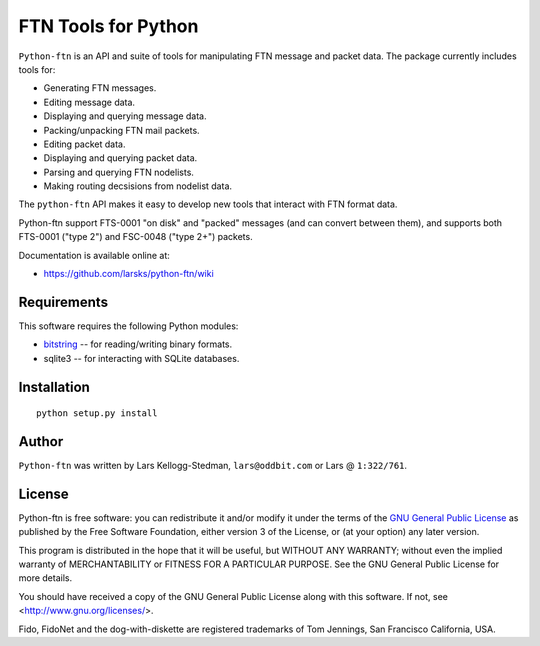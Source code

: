 ====================
FTN Tools for Python
====================

``Python-ftn`` is an API and suite of tools for manipulating FTN message and
packet data.  The package currently includes tools for:

- Generating FTN messages.  
- Editing message data.  
- Displaying and querying message data.  
- Packing/unpacking FTN mail packets.  
- Editing packet data.  
- Displaying and querying packet data.  
- Parsing and querying FTN nodelists.  
- Making routing decsisions from nodelist data.

The ``python-ftn`` API makes it easy to develop new tools that interact with
FTN format data.

Python-ftn support FTS-0001 "on disk" and "packed" messages (and can
convert between them), and supports both FTS-0001 ("type 2") and FSC-0048
("type 2+") packets.

Documentation is available online at:

- https://github.com/larsks/python-ftn/wiki

Requirements
============

This software requires the following Python modules:

- `bitstring`_ -- for reading/writing binary formats.
- sqlite3 -- for interacting with SQLite databases.

.. _bitstring: http://code.google.com/p/python-bitstring/

Installation
============

::

  python setup.py install

Author
======

``Python-ftn`` was written by Lars Kellogg-Stedman, ``lars@oddbit.com`` or
Lars @ ``1:322/761``.

License
=======

Python-ftn is free software: you can redistribute it and/or modify it under
the terms of the `GNU General Public License`_ as published by the Free
Software Foundation, either version 3 of the License, or (at your option)
any later version.

This program is distributed in the hope that it will be useful, but WITHOUT
ANY WARRANTY; without even the implied warranty of MERCHANTABILITY or
FITNESS FOR A PARTICULAR PURPOSE. See the GNU General Public License for
more details.

You should have received a copy of the GNU General Public License along
with this software. If not, see <http://www.gnu.org/licenses/>.

Fido, FidoNet and the dog-with-diskette are registered trademarks of Tom
Jennings, San Francisco California, USA.

.. _gnu general public license:
   http://www.gnu.org/licenses/gpl-3.0-standalone.html

